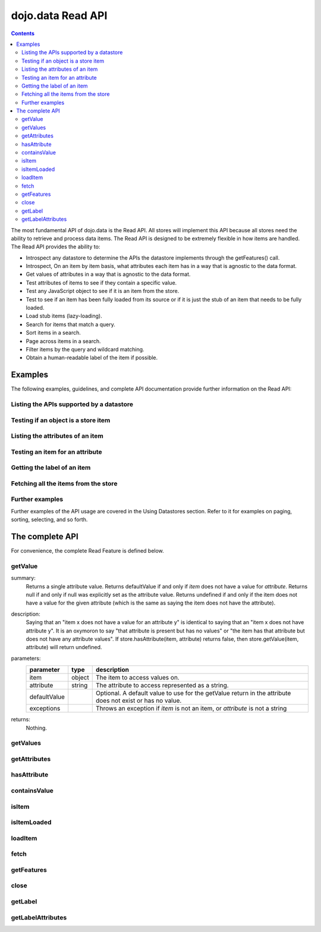 .. _dojo/data/api/Read:

==================
dojo.data Read API
==================

.. contents::
  :depth: 3

The most fundamental API of dojo.data is the Read API. All stores will implement this API because all stores need the ability to retrieve and process data items. The Read API is designed to be extremely flexible in how items are handled. The Read API provides the ability to:

* Introspect any datastore to determine the APIs the datastore implements through the getFeatures() call.
* Introspect, On an item by item basis, what attributes each item has in a way that is agnostic to the data format.
* Get values of attributes in a way that is agnostic to the data format.
* Test attributes of items to see if they contain a specific value.
* Test any JavaScript object to see if it is an item from the store.
* Test to see if an item has been fully loaded from its source or if it is just the stub of an item that needs to be fully loaded.
* Load stub items (lazy-loading).
* Search for items that match a query.
* Sort items in a search.
* Page across items in a search.
* Filter items by the query and wildcard matching.
* Obtain a human-readable label of the item if possible.


Examples
========

The following examples, guidelines, and complete API documentation provide further information on the Read API:

Listing the APIs supported by a datastore
-----------------------------------------

.. js ::

  var store = new some.Datastore();
  var features = store.getFeatures();
  for(var i in features){
    console.log("Store supports feature: " + i);
  }

Testing if an object is a store item
------------------------------------

.. js ::

  var store = new some.Datastore();
  if(store.isItem(someObject)){
    console.log("Object was an item.");
  }else{
    console.log("Object was NOT an item.");
  }

Listing the attributes of an item
---------------------------------

.. js ::

  var store = new some.Datastore();
  ...//Assume that someItem is an item we got from a load.
  var attributes = store.getAttributes(someItem);
  for(var i = 0; i < attributes.length; i++){
    console.log("Item has attribute: " + attributes[i]);
  }

Testing an item for an attribute
--------------------------------

.. js ::

  var store = new some.Datastore();
  ...
  //Assume that someItem is an item we got from a load.
  if(store.hasAttribute(someItem, "foo")){
    console.log("item has attribute foo.");
  }else{
    console.log("item DOES NOT have attribute foo.");
  }

Getting the label of an item
----------------------------

.. js ::

  var store = new some.Datastore();
  ...
  //Assume that someItem is an item we got from a load.
  var label = store.getLabel(someItem);
  console.log("item has label: " + label);

Fetching all the items from the store
-------------------------------------

.. js ::

  var store = new some.Datastore();
  var gotItems = function(items, request){
    console.log("Number of items located: " + items.length);
  };
  store.fetch({onComplete: gotItems});

Further examples
----------------

Further examples of the API usage are covered in the Using Datastores section. Refer to it for examples on paging, sorting, selecting, and so forth.


The complete API
================

For convenience, the complete Read Feature is defined below.

getValue
--------

.. js ::

  getValue: function(/* item */ item, /* attribute-name-string */ attribute, /* value? */ defaultValue)
  // example:
  // var darthVader = store.getValue(lukeSkywalker, "father");

summary:
  Returns a single attribute value.
  Returns defaultValue if and only if *item* does not have a value for *attribute*.
  Returns null if and only if null was explicitly set as the attribute value.
  Returns undefined if and only if the item does not have a value for the given attribute (which is the same as saying the item does not have the attribute).

description:
  Saying that an "item x does not have a value for an attribute y" is identical to saying that an "item x does not have attribute y". It is an oxymoron to say "that attribute is present but has no values" or "the item has that attribute but does not have any attribute values".
  If store.hasAttribute(item, attribute) returns false, then store.getValue(item, attribute) will return undefined.

parameters:
  ============  ======  ===========
  parameter     type    description
  ============  ======  ===========
  item          object  The item to access values on.
  attribute     string  The attribute to access represented as a string.
  defaultValue          Optional. A default value to use for the getValue return in the attribute does not exist or has no value.
  exceptions            Throws an exception if *item* is not an item, or *attribute* is not a string
  ============  ======  ===========

returns:
  Nothing.

getValues
---------

.. js ::

  getValues: function(/* item */ item, /* attribute-name-string */ attribute)
    //    summary:
    //         This getValues() method works just like the getValue() method, but getValues()
    //        always returns an array rather than a single attribute value.  The array
    //        may be empty, may contain a single attribute value, or may contain many
    //        attribute values.
    //        If the item does not have a value for the given attribute, then getValues()
    //        will return an empty array: [].  (So, if store.hasAttribute(item, attribute)
    //        returns false, then store.getValues(item, attribute) will return [].)
    //
    //    item:
    //        The item to access values on.
    //    attribute:
    //        The attribute to access represented as a string.
    //
    //    exceptions:
    //        Throws an exception if *item* is not an item, or *attribute* is not a string


getAttributes
-------------

.. js ::

  getAttributes: function(/* item */ item)
    //    summary:
    //        Returns an array with all the attributes that this item has.  This
    //        method will always return an array; if the item has no attributes
    //        at all, getAttributes() will return an empty array: [].
    //
    //    item:
    //        The item to access attributes on.
    //
    //    exceptions:
    //        Throws an exception if *item* is not an item, or *attribute* is not a string

hasAttribute
------------

.. js ::

  hasAttribute: function(/* item */ item, /* attribute-name-string */ attribute)
    //    summary:
    //        Returns true if the given *item* has a value for the given *attribute*.
    //
    //    item:
    //        The item to access attributes on.
    //    attribute:
    //        The attribute to access represented as a string.
    //
    //    exceptions:
    //        Throws an exception if *item* is not an item, or *attribute* is not a string

containsValue
-------------

.. js ::

  containsValue: function(/* item */ item, /* attribute-name-string */ attribute, /* anything */ value)
    //    summary:
    //        Returns true if the given *value* is one of the values that getValues()
    //        would return.
    //
    //    item:
    //        The item to access values on.
    //    attribute:
    //        The attribute to access represented as a string.
    //    value:
    //        The value to match as a value for the attribute.
    //
    //    exceptions:
    //        Throws an exception if *item* is not an item, or *attribute* is not a string

isItem
------

.. js ::

  isItem: function(/* anything */ something)
    //    summary:
    //        Returns true if *something* is an item and came from the store instance.
    //        Returns false if *something* is a literal, an item from another store instance,
    //        or is any object other than an item.
    //
    //    something:
    //        Can be anything.
    //

isItemLoaded
------------

.. js ::

  isItemLoaded: function(/* anything */ something)
    //    summary:
    //        Returns false if isItem(something) is false.  Returns false if
    //        if isItem(something) is true but the the item is not yet loaded
    //        in local memory (for example, if the item has not yet been read
    //        from the server).
    //
    //    something:
    //        Can be anything.
    //

loadItem
--------

.. js ::

  loadItem: function(/* object */ keywordArgs)
    //    summary:
    //        Given an item, this method loads the item so that a subsequent call
    //        to store.isItemLoaded(item) will return true.  If a call to
    //        isItemLoaded() returns true before loadItem() is even called,
    //        then loadItem() need not do any work at all and will not even invoke
    //        the callback handlers.  So, before invoking this method, check that
    //        the item has not already been loaded.
    //     keywordArgs:
    //        An anonymous object that defines the item to load and callbacks to invoke when the
    //        load has completed.  The format of the object is as follows:
    //        {
    //            item: object,
    //            onItem: Function,
    //            onError: Function,
    //            scope: object
    //        }
    //    The *item* parameter.
    //        The item parameter is an object that represents the item in question that should be
    //        contained by the store.  This attribute is required.
    //    The *onItem* parameter.
    //        Function(item)
    //        The onItem parameter is the callback to invoke when the item has been loaded.  It takes only one
    //        parameter, the fully loaded item.
    //
    //    The *onError* parameter.
    //        Function(error)
    //        The onError parameter is the callback to invoke when the item load encountered an error.  It takes only one
    //        parameter, the error object
    //
    //    The *scope* parameter.
    //        If a scope object is provided, all of the callback functions (onItem,
    //        onError, etc) will be invoked in the context of the scope object.
    //        In the body of the callback function, the value of the "this"
    //        keyword will be the scope object.   If no scope object is provided,
    //        the callback functions will be called in the context of dojo.global().
    //        For example, onItem.call(scope, item, request) vs.
    //        onItem.call(dojo.global(), item, request)

fetch
-----

.. js ::

  fetch: function(/* Object */ keywordArgs)
    //    summary:
    //        Given a query and set of defined options, such as a start and count of items to return,
    //        this method executes the query and makes the results available as data items.
    //        The format and expectations of stores is that they operate in a generally asynchronous
    //        manner, therefore callbacks are always used to return items located by the fetch parameters.
    //
    //    description:
    //        A Request object will always be returned and is returned immediately.
    //        The basic request is nothing more than the keyword args passed to fetch and
    //        an additional function attached, abort().  The returned request object may then be used
    //        to cancel a fetch.  All data items returns are passed through the callbacks defined in the
    //        fetch parameters and are not present on the 'request' object.
    //
    //        This does not mean that custom stores can not add methods and properties to the request object
    //        returned, only that the API does not require it.  For more info about the Request API,
    //        see dojo.data.api.Request
    //
    //    keywordArgs:
    //        The keywordArgs parameter may either be an instance of
    //        conforming to dojo.data.api.Request or may be a simple anonymous object
    //        that may contain any of the following:
    //        {
    //            query: query-string or query-object,
    //            queryOptions: object,
    //            onBegin: Function,
    //            onItem: Function,
    //            onComplete: Function,
    //            onError: Function,
    //            scope: object,
    //            start: int
    //            count: int
    //            sort: array
    //        }
    //        All implementations should accept keywordArgs objects with any of
    //        the 9 standard properties: query, onBegin, onItem, onComplete, onError
    //        scope, sort, start, and count.  Some implementations may accept additional
    //        properties in the keywordArgs object as valid parameters, such as
    //        {includeOutliers:true}.
    //
    //        The *query* parameter.
    //        The query may be optional in some data store implementations.
    //        The dojo.data.api.Read API does not specify the syntax or semantics
    //        of the query itself -- each different data store implementation
    //        may have its own notion of what a query should look like.
    //        However, as of dojo 0.9, 1.0, and 1.1, all the provided datastores in dojo.data
    //        and dojox.data support an object structure query, where the object is a set of
    //        name/value parameters such as { attrFoo: valueBar, attrFoo1: valueBar1}.  Most of the
    //        dijit widgets, such as ComboBox assume this to be the case when working with a datastore
    //        when they dynamically update the query.  Therefore, for maximum compatibility with dijit
    //        widgets the recommended query parameter is a key/value object.  That does not mean that th
    //        the datastore may not take alternative query forms, such as a simple string, a Date, a number,
    //        or a mix of such.  Ultimately, The dojo.data.api.Read API is agnostic about what the query
    //        format.
    //        Further note:  In general for query objects that accept strings as attribute
    //        value matches, the store should also support basic filtering capability, such as *
    //        (match any character) and ? (match single character).  An example query that is a query object
    //        would be like: { attrFoo: "value*"}.  Which generally means match all items where they have
    //        an attribute named attrFoo, with a value that starts with 'value'.
    //
    //    The *queryOptions* parameter
    //        The queryOptions parameter is an optional parameter used to specify options that may modify
    //        the query in some fashion, such as doing a case insensitive search, or doing a deep search
    //        where all items in a hierarchical representation of data are scanned instead of just the root
    //        items.  It currently defines two options that all datastores should attempt to honor if possible:
    //        {
    //            ignoreCase: boolean, //Whether or not the query should match case sensitively or not.  Default behaviour is false.
    //            deep: boolean     //Whether or not a fetch should do a deep search of items and all child
    //                            //items instead of just root-level items in a datastore.  Default is false.
    //        }
    //
    //    The *onBegin* parameter.
    //        function(size, request);
    //        If an onBegin callback function is provided, the callback function
    //        will be called just once, before the first onItem callback is called.
    //        The onBegin callback function will be passed two arguments, the
    //        the total number of items identified and the Request object.  If the total number is
    //        unknown, then size will be -1.  Note that size is not necessarily the size of the
    //        collection of items returned from the query, as the request may have specified to return only a
    //        subset of the total set of items through the use of the start and count parameters.
    //
    //    The *onItem* parameter.
    //        function(item, request);
    //        If an onItem callback function is provided, the callback function
    //        will be called as each item in the result is received. The callback
    //        function will be passed two arguments: the item itself, and the
    //        Request object.
    //
    //    The *onComplete* parameter.
    //        function(items, request);
    //
    //        If an onComplete callback function is provided, the callback function
    //        will be called just once, after the last onItem callback is called.
    //        Note that if the onItem callback is not present, then onComplete will be passed
    //        an array containing all items which matched the query and the request object.
    //        If the onItem callback is present, then onComplete is called as:
    //        onComplete(null, request).
    //
    //    The *onError* parameter.
    //        function(errorData, request);
    //        If an onError callback function is provided, the callback function
    //        will be called if there is any sort of error while attempting to
    //        execute the query.
    //        The onError callback function will be passed two arguments:
    //        an Error object and the Request object.
    //
    //    The *scope* parameter.
    //        If a scope object is provided, all of the callback functions (onItem,
    //        onComplete, onError, etc) will be invoked in the context of the scope
    //        object.  In the body of the callback function, the value of the "this"
    //        keyword will be the scope object.   If no scope object is provided,
    //        the callback functions will be called in the context of dojo.global().
    //        For example, onItem.call(scope, item, request) vs.
    //        onItem.call(dojo.global(), item, request)
    //
    //    The *start* parameter.
    //        If a start parameter is specified, this is a indication to the datastore to
    //        only start returning items once the start number of items have been located and
    //        skipped.  When this parameter is paired with 'count', the store should be able
    //        to page across queries with millions of hits by only returning subsets of the
    //        hits for each query
    //
    //    The *count* parameter.
    //        If a count parameter is specified, this is a indication to the datastore to
    //        only return up to that many items.  This allows a fetch call that may have
    //        millions of item matches to be paired down to something reasonable.
    //
    //    The *sort* parameter.
    //        If a sort parameter is specified, this is a indication to the datastore to
    //        sort the items in some manner before returning the items.  The array is an array of
    //        javascript objects that must conform to the following format to be applied to the
    //        fetching of items:
    //        {
    //            attribute: attribute || attribute-name-string,
    //            descending: true|false;   // Optional.  Default is false.
    //        }
    //        Note that when comparing attributes, if an item contains no value for the attribute
    //        (undefined), then it the default ascending sort logic should push it to the bottom
    //        of the list.  In the descending order case, it such items should appear at the top of the list.
    //
    //    returns:
    //        The fetch() method will return a javascript object conforming to the API
    //        defined in dojo.data.api.Request.  In general, it will be the keywordArgs
    //        object returned with the required functions in Request.js attached.
    //        Its general purpose is to provide a convenient way for a caller to abort an
    //        ongoing fetch.
    //
    //        The Request object may also have additional properties when it is returned
    //        such as request.store property, which is a pointer to the datastore object that
    //        fetch() is a method of.
    //
    //    exceptions:
    //        Throws an exception if the query is not valid, or if the query
    //        is required but was not supplied.

getFeatures
-----------

.. js ::

  getFeatures: function()
    //    summary:
    //        The getFeatures() method returns an simple keyword values object
    //        that specifies what interface features the datastore implements.
    //        A simple CsvStore may be read-only, and the only feature it
    //        implements will be the 'dojo.data.api.Read' interface, so the
    //        getFeatures() method will return an object like this one:
    //        {'dojo.data.api.Read': true}.
    //        A more sophisticated datastore might implement a variety of
    //        interface features, like 'dojo.data.api.Read', 'dojo.data.api.Write',
    //        'dojo.data.api.Identity', and 'dojo.data.api.Attribution'.

close
-----

.. js ::

  close: function(/*dojo.data.api.Request || keywordArgs || null */ request)
    //    summary:
    //        The close() method is intended for instructing the store to 'close' out
    //        any information associated with a particular request.
    //
    //    description:
    //        The close() method is intended for instructing the store to 'close' out
    //        any information associated with a particular request.  In general, this API
    //        expects to receive as a parameter a request object returned from a fetch.
    //        It will then close out anything associated with that request, such as
    //        clearing any internal datastore caches and closing any 'open' connections.
    //        For some store implementations, this call may be a no-op.
    //
    //    request:
    //        An instance of a request for the store to use to identify what to close out.
    //        If no request is passed, then the store should clear all internal caches (if any)
    //        and close out all 'open' connections.  It does not render the store unusable from
    //        there on, it merely cleans out any current data and resets the store to initial
    //        state.

getLabel
--------

.. js ::

  getLabel: function(/* item */ item)
    //    summary:
    //        Method to inspect the item and return a user-readable 'label' for the item
    //        that provides a general/adequate description of what the item is.
    //
    //    description:
    //        Method to inspect the item and return a user-readable 'label' for the item
    //        that provides a general/adequate description of what the item is.  In general
    //        most labels will be a specific attribute value or collection of the attribute
    //        values that combine to label the item in some manner.  For example for an item
    //        that represents a person it may return the label as:  "firstname lastlame" where
    //        the firstname and lastname are attributes on the item.  If the store is unable
    //        to determine an adequate human readable label, it should return undefined.  Users that wish
    //        to customize how a store instance labels items should replace the getLabel() function on
    //        their instance of the store, or extend the store and replace the function in
    //        the extension class.
    //
    //    item:
    //        The item to return the label for.
    //
    //    returns:
    //        A user-readable string representing the item or undefined if no user-readable label can
    //        be generated.

getLabelAttributes
------------------

.. js ::

  getLabelAttributes: function(/* item */ item)
    //    summary:
    //        Method to inspect the item and return an array of what attributes of the item were used
    //        to generate its label, if any.
    //
    //    description:
    //        Method to inspect the item and return an array of what attributes of the item were used
    //        to generate its label, if any.  This function is to assist UI developers in knowing what
    //        attributes can be ignored out of the attributes an item has when displaying it, in cases
    //        where the UI is using the label as an overall identifer should they wish to hide
    //        redundant information.
    //
    //    item:
    //        The item to return the list of label attributes for.
    //
    //    returns:
    //        An array of attribute names that were used to generate the label, or null if public attributes
    //        were not used to generate the label.
